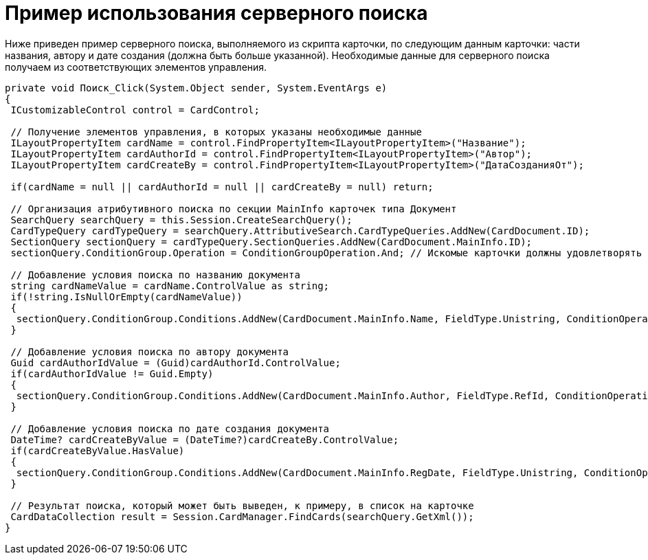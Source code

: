 = Пример использования серверного поиска

Ниже приведен пример серверного поиска, выполняемого из скрипта карточки, по следующим данным карточки: части названия, автору и дате создания (должна быть больше указанной). Необходимые данные для серверного поиска получаем из соответствующих элементов управления.

[source,csharp]
----
private void Поиск_Click(System.Object sender, System.EventArgs e)
{
 ICustomizableControl control = CardControl;

 // Получение элементов управления, в которых указаны необходимые данные
 ILayoutPropertyItem cardName = control.FindPropertyItem<ILayoutPropertyItem>("Название");
 ILayoutPropertyItem cardAuthorId = control.FindPropertyItem<ILayoutPropertyItem>("Автор");
 ILayoutPropertyItem cardCreateBy = control.FindPropertyItem<ILayoutPropertyItem>("ДатаСозданияОт");
    
 if(cardName = null || cardAuthorId = null || cardCreateBy = null) return;

 // Организация атрибутивного поиска по секции MainInfo карточек типа Документ           
 SearchQuery searchQuery = this.Session.CreateSearchQuery();            
 CardTypeQuery cardTypeQuery = searchQuery.AttributiveSearch.CardTypeQueries.AddNew(CardDocument.ID);
 SectionQuery sectionQuery = cardTypeQuery.SectionQueries.AddNew(CardDocument.MainInfo.ID); 
 sectionQuery.ConditionGroup.Operation = ConditionGroupOperation.And; // Искомые карточки должны удовлетворять всем условиям

 // Добавление условия поиска по названию документа
 string cardNameValue = cardName.ControlValue as string;
 if(!string.IsNullOrEmpty(cardNameValue))
 {
  sectionQuery.ConditionGroup.Conditions.AddNew(CardDocument.MainInfo.Name, FieldType.Unistring, ConditionOperation.Contains, cardNameValue);
 }

 // Добавление условия поиска по автору документа
 Guid cardAuthorIdValue = (Guid)cardAuthorId.ControlValue;
 if(cardAuthorIdValue != Guid.Empty)
 {
  sectionQuery.ConditionGroup.Conditions.AddNew(CardDocument.MainInfo.Author, FieldType.RefId, ConditionOperation.Equals, cardAuthorIdValue);
 }

 // Добавление условия поиска по дате создания документа
 DateTime? cardCreateByValue = (DateTime?)cardCreateBy.ControlValue;
 if(cardCreateByValue.HasValue)
 {
  sectionQuery.ConditionGroup.Conditions.AddNew(CardDocument.MainInfo.RegDate, FieldType.Unistring, ConditionOperation.GreaterEqual, cardCreateByValue.Value.Date);
 }

 // Результат поиска, который может быть выведен, к примеру, в список на карточке
 CardDataCollection result = Session.CardManager.FindCards(searchQuery.GetXml());
}
----
